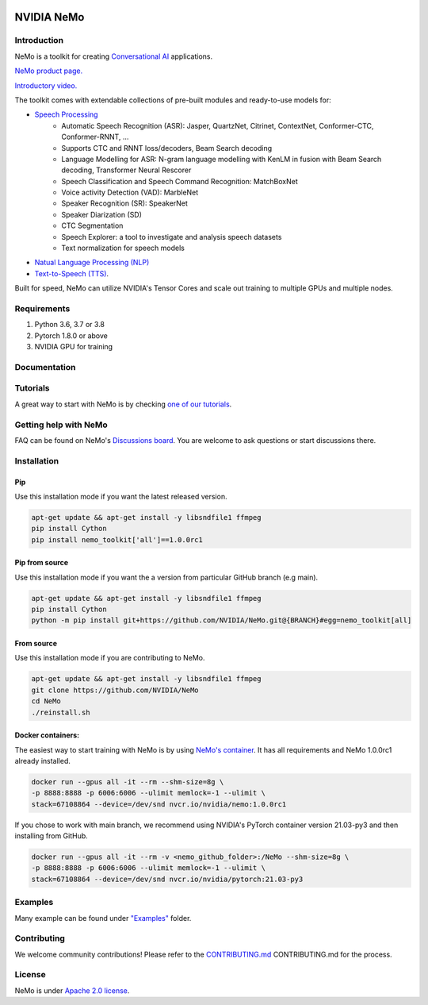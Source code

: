 
|status| |documentation| |license| |lgtm_grade| |lgtm_alerts| |black|

.. |status| image:: http://www.repostatus.org/badges/latest/active.svg
  :target: http://www.repostatus.org/#active
  :alt: Project Status: Active – The project has reached a stable, usable state and is being actively developed.

.. |documentation| image:: https://readthedocs.com/projects/nvidia-nemo/badge/?version=main
  :alt: Documentation
  :target: https://docs.nvidia.com/deeplearning/nemo/user-guide/docs/en/main/

.. |license| image:: https://img.shields.io/badge/License-Apache%202.0-brightgreen.svg
  :target: https://github.com/NVIDIA/NeMo/blob/master/LICENSE
  :alt: NeMo core license and license for collections in this repo

.. |lgtm_grade| image:: https://img.shields.io/lgtm/grade/python/g/NVIDIA/NeMo.svg?logo=lgtm&logoWidth=18
  :target: https://lgtm.com/projects/g/NVIDIA/NeMo/context:python
  :alt: Language grade: Python

.. |lgtm_alerts| image:: https://img.shields.io/lgtm/alerts/g/NVIDIA/NeMo.svg?logo=lgtm&logoWidth=18
  :target: https://lgtm.com/projects/g/NVIDIA/NeMo/alerts/
  :alt: Total alerts

.. |black| image:: https://img.shields.io/badge/code%20style-black-000000.svg
  :target: https://github.com/psf/black
  :alt: Code style: black

.. _main-readme:
**NVIDIA NeMo**
===============

Introduction
------------

NeMo is a toolkit for creating `Conversational AI <https://developer.nvidia.com/conversational-ai#started>`_ applications.

`NeMo product page. <https://developer.nvidia.com/nvidia-nemo>`_

`Introductory video. <https://www.youtube.com/embed/wBgpMf_KQVw>`_

The toolkit comes with extendable collections of pre-built modules and ready-to-use models for:

* `Speech Processing <https://ngc.nvidia.com/catalog/collections/nvidia:nemo_asr>`_
    * Automatic Speech Recognition (ASR): Jasper, QuartzNet, Citrinet, ContextNet, Conformer-CTC, Conformer-RNNT, ...
    * Supports CTC and RNNT loss/decoders, Beam Search decoding
    * Language Modelling for ASR: N-gram language modelling with KenLM in fusion with Beam Search decoding, Transformer Neural Rescorer
    * Speech Classification and Speech Command Recognition: MatchBoxNet
    * Voice activity Detection (VAD): MarbleNet
    * Speaker Recognition (SR): SpeakerNet
    * Speaker Diarization (SD)
    * CTC Segmentation
    * Speech Explorer: a tool to investigate and analysis speech datasets
    * Text normalization for speech models
* `Natual Language Processing (NLP) <https://ngc.nvidia.com/catalog/collections/nvidia:nemo_nlp>`_
* `Text-to-Speech (TTS) <https://ngc.nvidia.com/catalog/collections/nvidia:nemo_tts>`_.

Built for speed, NeMo can utilize NVIDIA's Tensor Cores and scale out training to multiple GPUs and multiple nodes.

Requirements
------------

1) Python 3.6, 3.7 or 3.8
2) Pytorch 1.8.0 or above
3) NVIDIA GPU for training

Documentation
-------------

.. |main| image:: https://readthedocs.com/projects/nvidia-nemo/badge/?version=main
  :alt: Documentation Status
  :scale: 100%
  :target: https://docs.nvidia.com/deeplearning/nemo/user-guide/docs/en/main/

.. |v1.0.0| image:: https://readthedocs.com/projects/nvidia-nemo/badge/?version=v1.0.0
  :alt: Documentation Status
  :scale: 100%
  :target: https://docs.nvidia.com/deeplearning/nemo/user-guide/docs/en/v1.0.0/

.. |stable| image:: https://readthedocs.com/projects/nvidia-nemo/badge/?version=stable
  :alt: Documentation Status
  :scale: 100%
  :target:  https://docs.nvidia.com/deeplearning/nemo/user-guide/docs/en/stable/

+---------+-------------+----------------------------------------------------------------------------------------------------------------------------------+
| Version | Status      | Description                                                                                                                      |
+=========+=============+==================================================================================================================================+
| Latest  | |main|      | `Documentation of the latest (i.e. main) branch. <https://docs.nvidia.com/deeplearning/nemo/user-guide/docs/en/main/>`_          |
+---------+-------------+----------------------------------------------------------------------------------------------------------------------------------+
| Next    | |v1.0.0| | `Documentation of the most recent release: v1.0.0 <https://docs.nvidia.com/deeplearning/nemo/user-guide/docs/en/v1.0.0/>`_ |
+---------+-------------+----------------------------------------------------------------------------------------------------------------------------------+
| Stable  | |stable|    | `Documentation of the stable (i.e. stable) branch. <https://docs.nvidia.com/deeplearning/nemo/user-guide/docs/en/stable/>`_      |
+---------+-------------+----------------------------------------------------------------------------------------------------------------------------------+

Tutorials
---------
A great way to start with NeMo is by checking `one of our tutorials <https://docs.nvidia.com/deeplearning/nemo/user-guide/docs/en/v1.0.0/starthere/tutorials.html>`_.

Getting help with NeMo
----------------------
FAQ can be found on NeMo's `Discussions board <https://github.com/NVIDIA/NeMo/discussions>`_. You are welcome to ask questions or start discussions there.


Installation
------------

Pip
~~~
Use this installation mode if you want the latest released version.

.. code-block:: bash

    apt-get update && apt-get install -y libsndfile1 ffmpeg
    pip install Cython
    pip install nemo_toolkit['all']==1.0.0rc1

Pip from source
~~~~~~~~~~~~~~~
Use this installation mode if you want the a version from particular GitHub branch (e.g main).

.. code-block:: bash

    apt-get update && apt-get install -y libsndfile1 ffmpeg
    pip install Cython
    python -m pip install git+https://github.com/NVIDIA/NeMo.git@{BRANCH}#egg=nemo_toolkit[all]


From source
~~~~~~~~~~~
Use this installation mode if you are contributing to NeMo.

.. code-block:: bash

    apt-get update && apt-get install -y libsndfile1 ffmpeg
    git clone https://github.com/NVIDIA/NeMo
    cd NeMo
    ./reinstall.sh

Docker containers:
~~~~~~~~~~~~~~~~~~
The easiest way to start training with NeMo is by using `NeMo's container <https://ngc.nvidia.com/catalog/containers/nvidia:nemo>`_.
It has all requirements and NeMo 1.0.0rc1 already installed.

.. code-block:: bash

    docker run --gpus all -it --rm --shm-size=8g \
    -p 8888:8888 -p 6006:6006 --ulimit memlock=-1 --ulimit \
    stack=67108864 --device=/dev/snd nvcr.io/nvidia/nemo:1.0.0rc1


If you chose to work with main branch, we recommend using NVIDIA's PyTorch container version 21.03-py3 and then installing from GitHub.

.. code-block:: bash

    docker run --gpus all -it --rm -v <nemo_github_folder>:/NeMo --shm-size=8g \
    -p 8888:8888 -p 6006:6006 --ulimit memlock=-1 --ulimit \
    stack=67108864 --device=/dev/snd nvcr.io/nvidia/pytorch:21.03-py3

Examples
--------

Many example can be found under `"Examples" <https://github.com/NVIDIA/NeMo/tree/main/examples>`_ folder.


Contributing
------------

We welcome community contributions! Please refer to the  `CONTRIBUTING.md <https://github.com/NVIDIA/NeMo/blob/main/CONTRIBUTING.md>`_ CONTRIBUTING.md for the process.

License
-------
NeMo is under `Apache 2.0 license <https://github.com/NVIDIA/NeMo/blob/main/LICENSE>`_.

